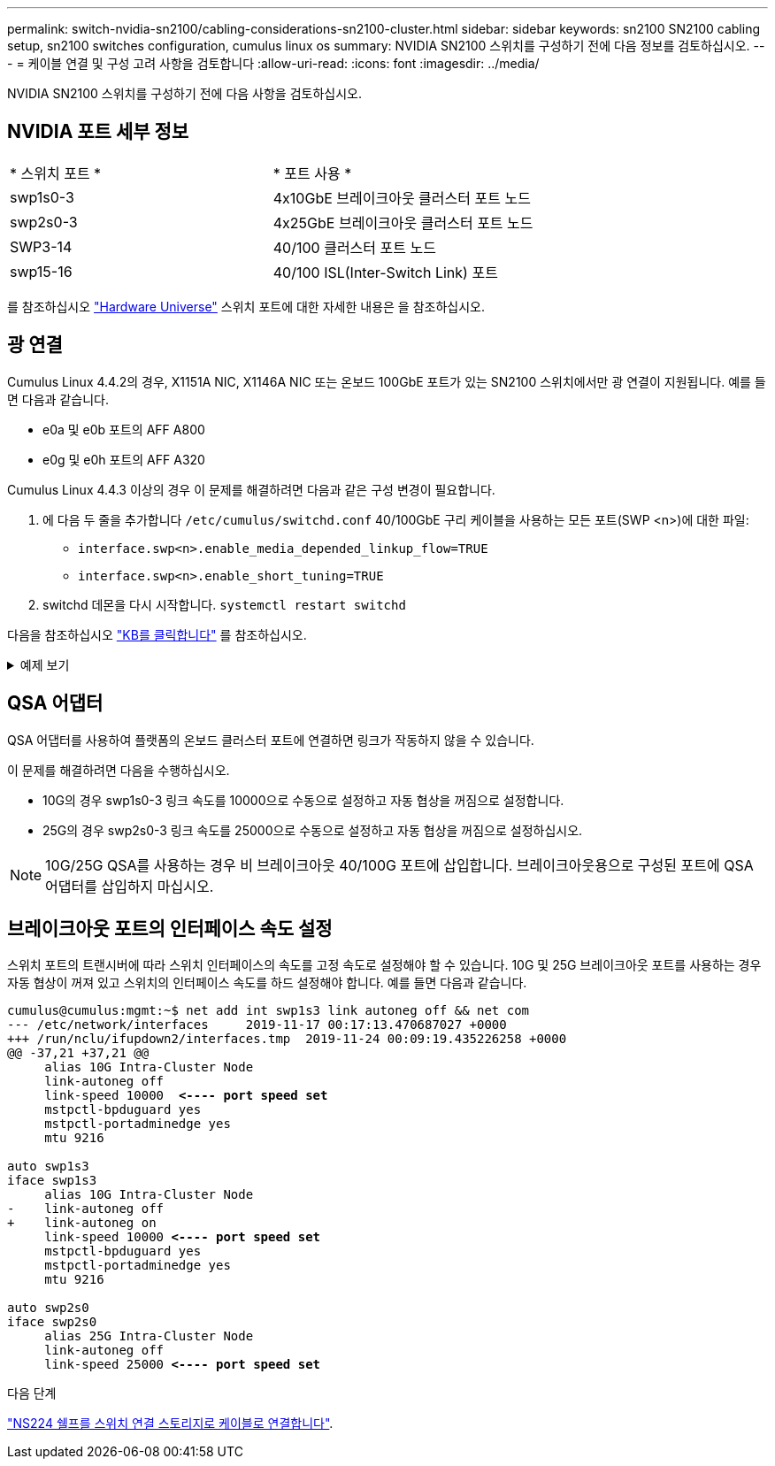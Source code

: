 ---
permalink: switch-nvidia-sn2100/cabling-considerations-sn2100-cluster.html 
sidebar: sidebar 
keywords: sn2100 SN2100 cabling setup, sn2100 switches configuration, cumulus linux os 
summary: NVIDIA SN2100 스위치를 구성하기 전에 다음 정보를 검토하십시오. 
---
= 케이블 연결 및 구성 고려 사항을 검토합니다
:allow-uri-read: 
:icons: font
:imagesdir: ../media/


[role="lead"]
NVIDIA SN2100 스위치를 구성하기 전에 다음 사항을 검토하십시오.



== NVIDIA 포트 세부 정보

|===


| * 스위치 포트 * | * 포트 사용 * 


 a| 
swp1s0-3
 a| 
4x10GbE 브레이크아웃 클러스터 포트 노드



 a| 
swp2s0-3
 a| 
4x25GbE 브레이크아웃 클러스터 포트 노드



 a| 
SWP3-14
 a| 
40/100 클러스터 포트 노드



 a| 
swp15-16
 a| 
40/100 ISL(Inter-Switch Link) 포트

|===
를 참조하십시오 https://hwu.netapp.com/Switch/Index["Hardware Universe"^] 스위치 포트에 대한 자세한 내용은 을 참조하십시오.



== 광 연결

Cumulus Linux 4.4.2의 경우, X1151A NIC, X1146A NIC 또는 온보드 100GbE 포트가 있는 SN2100 스위치에서만 광 연결이 지원됩니다. 예를 들면 다음과 같습니다.

* e0a 및 e0b 포트의 AFF A800
* e0g 및 e0h 포트의 AFF A320


Cumulus Linux 4.4.3 이상의 경우 이 문제를 해결하려면 다음과 같은 구성 변경이 필요합니다.

. 에 다음 두 줄을 추가합니다 `/etc/cumulus/switchd.conf` 40/100GbE 구리 케이블을 사용하는 모든 포트(SWP <n>)에 대한 파일:
+
** `interface.swp<n>.enable_media_depended_linkup_flow=TRUE`
** `interface.swp<n>.enable_short_tuning=TRUE`


. switchd 데몬을 다시 시작합니다. `systemctl restart switchd`


다음을 참조하십시오 https://kb.netapp.com/Advice_and_Troubleshooting/Data_Storage_Systems/Fabric_Interconnect_and_Management_Switches/NVIDIA_SN2100_switch_fails_to_connect_using_40_100GbE_copper_cable["KB를 클릭합니다"^] 를 참조하십시오.

.예제 보기
[%collapsible]
====
[listing, subs="+quotes"]
----
cumulus@cumulus:mgmt:~$ *cat /etc/cumulus/switchd.conf | grep swp3*
interface.swp3.enable_media_depended_linkup_flow=TRUE
interface.swp3.enable_short_tuning=TRUE
cumulus@cumulus:mgmt:~$ *cat /etc/cumulus/switchd.conf | grep swp6*
interface.swp6.enable_media_depended_linkup_flow=TRUE
interface.swp6.enable_short_tuning=TRUE
cumulus@cumulus:mgmt:~$
----
====


== QSA 어댑터

QSA 어댑터를 사용하여 플랫폼의 온보드 클러스터 포트에 연결하면 링크가 작동하지 않을 수 있습니다.

이 문제를 해결하려면 다음을 수행하십시오.

* 10G의 경우 swp1s0-3 링크 속도를 10000으로 수동으로 설정하고 자동 협상을 꺼짐으로 설정합니다.
* 25G의 경우 swp2s0-3 링크 속도를 25000으로 수동으로 설정하고 자동 협상을 꺼짐으로 설정하십시오.



NOTE: 10G/25G QSA를 사용하는 경우 비 브레이크아웃 40/100G 포트에 삽입합니다. 브레이크아웃용으로 구성된 포트에 QSA 어댑터를 삽입하지 마십시오.



== 브레이크아웃 포트의 인터페이스 속도 설정

스위치 포트의 트랜시버에 따라 스위치 인터페이스의 속도를 고정 속도로 설정해야 할 수 있습니다. 10G 및 25G 브레이크아웃 포트를 사용하는 경우 자동 협상이 꺼져 있고 스위치의 인터페이스 속도를 하드 설정해야 합니다. 예를 들면 다음과 같습니다.

[listing, subs="+quotes"]
----
cumulus@cumulus:mgmt:~$ net add int swp1s3 link autoneg off && net com
--- /etc/network/interfaces     2019-11-17 00:17:13.470687027 +0000
+++ /run/nclu/ifupdown2/interfaces.tmp  2019-11-24 00:09:19.435226258 +0000
@@ -37,21 +37,21 @@
     alias 10G Intra-Cluster Node
     link-autoneg off
     link-speed 10000  *<---- port speed set*
     mstpctl-bpduguard yes
     mstpctl-portadminedge yes
     mtu 9216

auto swp1s3
iface swp1s3
     alias 10G Intra-Cluster Node
-    link-autoneg off
+    link-autoneg on
     link-speed 10000 *<---- port speed set*
     mstpctl-bpduguard yes
     mstpctl-portadminedge yes
     mtu 9216

auto swp2s0
iface swp2s0
     alias 25G Intra-Cluster Node
     link-autoneg off
     link-speed 25000 *<---- port speed set*
----
.다음 단계
link:install-cable-shelves-sn2100-cluster.html["NS224 쉘프를 스위치 연결 스토리지로 케이블로 연결합니다"].
